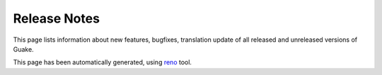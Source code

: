 ===============
 Release Notes
===============

This page lists information about new features, bugfixes, translation update of all
released and unreleased versions of Guake.

This page has been automatically generated, using
`reno <https://docs.openstack.org/reno/latest/>`_ tool.

.. release-notes::
    :branch: master
    :earliest-version: 3.0.0.a4
